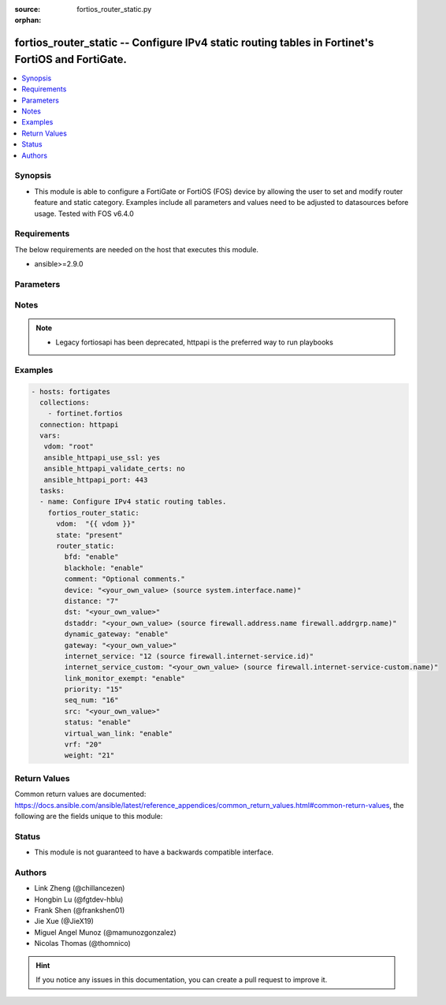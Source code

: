 :source: fortios_router_static.py

:orphan:

.. fortios_router_static:

fortios_router_static -- Configure IPv4 static routing tables in Fortinet's FortiOS and FortiGate.
++++++++++++++++++++++++++++++++++++++++++++++++++++++++++++++++++++++++++++++++++++++++++++++++++

.. versionadded:: 2.8

.. contents::
   :local:
   :depth: 1


Synopsis
--------
- This module is able to configure a FortiGate or FortiOS (FOS) device by allowing the user to set and modify router feature and static category. Examples include all parameters and values need to be adjusted to datasources before usage. Tested with FOS v6.4.0



Requirements
------------
The below requirements are needed on the host that executes this module.

- ansible>=2.9.0


Parameters
----------


.. raw:: html

    <ul>
    <li> <span class="li-head">host</span> - FortiOS or FortiGate IP address. <span class="li-normal">type: str</span> <span class="li-required">required: False</span></li>
    <li> <span class="li-head">username</span> - FortiOS or FortiGate username. <span class="li-normal">type: str</span> <span class="li-required">required: False</span></li>
    <li> <span class="li-head">password</span> - FortiOS or FortiGate password. <span class="li-normal">type: str</span> <span class="li-normal">default: </span></li>
    <li> <span class="li-head">vdom</span> - Virtual domain, among those defined previously. A vdom is a virtual instance of the FortiGate that can be configured and used as a different unit. <span class="li-normal">type: str</span> <span class="li-normal">default: root</span></li>
    <li> <span class="li-head">https</span> - Indicates if the requests towards FortiGate must use HTTPS protocol. <span class="li-normal">type: bool</span> <span class="li-normal">default: True</span></li>
    <li> <span class="li-head">ssl_verify</span> - Ensures FortiGate certificate must be verified by a proper CA. <span class="li-normal">type: bool</span> <span class="li-normal">default: True</span></li>
    <li> <span class="li-head">state</span> - Indicates whether to create or remove the object. This attribute was present already in previous version in a deeper level. It has been moved out to this outer level. <span class="li-normal">type: str</span> <span class="li-required">required: False</span> <span class="li-normal">choices: present, absent</span></li>
    <li> <span class="li-head">router_static</span> - Configure IPv4 static routing tables. <span class="li-normal">type: dict</span></li>
        <ul class="ul-self">
        <li> <span class="li-head">state</span> - B(Deprecated) <span class="li-normal">type: str</span> <span class="li-required">required: False</span> <span class="li-normal">choices: present, absent</span></li>
        <li> <span class="li-head">bfd</span> - Enable/disable Bidirectional Forwarding Detection (BFD). <span class="li-normal">type: str</span> <span class="li-normal">choices: enable, disable</span></li>
        <li> <span class="li-head">blackhole</span> - Enable/disable black hole. <span class="li-normal">type: str</span> <span class="li-normal">choices: enable, disable</span></li>
        <li> <span class="li-head">comment</span> - Optional comments. <span class="li-normal">type: str</span></li>
        <li> <span class="li-head">device</span> - Gateway out interface or tunnel. Source system.interface.name. <span class="li-normal">type: str</span></li>
        <li> <span class="li-head">distance</span> - Administrative distance (1 - 255). <span class="li-normal">type: int</span></li>
        <li> <span class="li-head">dst</span> - Destination IP and mask for this route. <span class="li-normal">type: str</span></li>
        <li> <span class="li-head">dstaddr</span> - Name of firewall address or address group. Source firewall.address.name firewall.addrgrp.name. <span class="li-normal">type: str</span></li>
        <li> <span class="li-head">dynamic_gateway</span> - Enable use of dynamic gateway retrieved from a DHCP or PPP server. <span class="li-normal">type: str</span> <span class="li-normal">choices: enable, disable</span></li>
        <li> <span class="li-head">gateway</span> - Gateway IP for this route. <span class="li-normal">type: str</span></li>
        <li> <span class="li-head">internet_service</span> - Application ID in the Internet service database. Source firewall.internet-service.id. <span class="li-normal">type: int</span></li>
        <li> <span class="li-head">internet_service_custom</span> - Application name in the Internet service custom database. Source firewall.internet-service-custom.name. <span class="li-normal">type: str</span></li>
        <li> <span class="li-head">link_monitor_exempt</span> - Enable/disable withdrawal of this static route when link monitor or health check is down. <span class="li-normal">type: str</span> <span class="li-normal">choices: enable, disable</span></li>
        <li> <span class="li-head">priority</span> - Administrative priority (0 - 4294967295). <span class="li-normal">type: int</span></li>
        <li> <span class="li-head">seq_num</span> - Sequence number. <span class="li-normal">type: int</span></li>
        <li> <span class="li-head">src</span> - Source prefix for this route. <span class="li-normal">type: str</span></li>
        <li> <span class="li-head">status</span> - Enable/disable this static route. <span class="li-normal">type: str</span> <span class="li-normal">choices: enable, disable</span></li>
        <li> <span class="li-head">virtual_wan_link</span> - Enable/disable egress through the virtual-wan-link. <span class="li-normal">type: str</span> <span class="li-normal">choices: enable, disable</span></li>
        <li> <span class="li-head">vrf</span> - Virtual Routing Forwarding ID. <span class="li-normal">type: int</span></li>
        <li> <span class="li-head">weight</span> - Administrative weight (0 - 255). <span class="li-normal">type: int</span></li>
        </ul>
    </ul>


Notes
-----

.. note::

   - Legacy fortiosapi has been deprecated, httpapi is the preferred way to run playbooks



Examples
--------

.. code-block:: yaml+jinja
    
    - hosts: fortigates
      collections:
        - fortinet.fortios
      connection: httpapi
      vars:
       vdom: "root"
       ansible_httpapi_use_ssl: yes
       ansible_httpapi_validate_certs: no
       ansible_httpapi_port: 443
      tasks:
      - name: Configure IPv4 static routing tables.
        fortios_router_static:
          vdom:  "{{ vdom }}"
          state: "present"
          router_static:
            bfd: "enable"
            blackhole: "enable"
            comment: "Optional comments."
            device: "<your_own_value> (source system.interface.name)"
            distance: "7"
            dst: "<your_own_value>"
            dstaddr: "<your_own_value> (source firewall.address.name firewall.addrgrp.name)"
            dynamic_gateway: "enable"
            gateway: "<your_own_value>"
            internet_service: "12 (source firewall.internet-service.id)"
            internet_service_custom: "<your_own_value> (source firewall.internet-service-custom.name)"
            link_monitor_exempt: "enable"
            priority: "15"
            seq_num: "16"
            src: "<your_own_value>"
            status: "enable"
            virtual_wan_link: "enable"
            vrf: "20"
            weight: "21"


Return Values
-------------
Common return values are documented: https://docs.ansible.com/ansible/latest/reference_appendices/common_return_values.html#common-return-values, the following are the fields unique to this module:

.. raw:: html

    <ul>

    <li> <span class="li-return">build</span> - Build number of the fortigate image <span class="li-normal">returned: always</span> <span class="li-normal">type: str</span> <span class="li-normal">sample: 1547</span></li>
    <li> <span class="li-return">http_method</span> - Last method used to provision the content into FortiGate <span class="li-normal">returned: always</span> <span class="li-normal">type: str</span> <span class="li-normal">sample: PUT</span></li>
    <li> <span class="li-return">http_status</span> - Last result given by FortiGate on last operation applied <span class="li-normal">returned: always</span> <span class="li-normal">type: str</span> <span class="li-normal">sample: 200</span></li>
    <li> <span class="li-return">mkey</span> - Master key (id) used in the last call to FortiGate <span class="li-normal">returned: success</span> <span class="li-normal">type: str</span> <span class="li-normal">sample: id</span></li>
    <li> <span class="li-return">name</span> - Name of the table used to fulfill the request <span class="li-normal">returned: always</span> <span class="li-normal">type: str</span> <span class="li-normal">sample: urlfilter</span></li>
    <li> <span class="li-return">path</span> - Path of the table used to fulfill the request <span class="li-normal">returned: always</span> <span class="li-normal">type: str</span> <span class="li-normal">sample: webfilter</span></li>
    <li> <span class="li-return">revision</span> - Internal revision number <span class="li-normal">returned: always</span> <span class="li-normal">type: str</span> <span class="li-normal">sample: 17.0.2.10658</span></li>
    <li> <span class="li-return">serial</span> - Serial number of the unit <span class="li-normal">returned: always</span> <span class="li-normal">type: str</span> <span class="li-normal">sample: FGVMEVYYQT3AB5352</span></li>
    <li> <span class="li-return">status</span> - Indication of the operation's result <span class="li-normal">returned: always</span> <span class="li-normal">type: str</span> <span class="li-normal">sample: success</span></li>
    <li> <span class="li-return">vdom</span> - Virtual domain used <span class="li-normal">returned: always</span> <span class="li-normal">type: str</span> <span class="li-normal">sample: root</span></li>
    <li> <span class="li-return">version</span> - Version of the FortiGate <span class="li-normal">returned: always</span> <span class="li-normal">type: str</span> <span class="li-normal">sample: v5.6.3</span></li>
    </ul>

Status
------

- This module is not guaranteed to have a backwards compatible interface.


Authors
-------

- Link Zheng (@chillancezen)
- Hongbin Lu (@fgtdev-hblu)
- Frank Shen (@frankshen01)
- Jie Xue (@JieX19)
- Miguel Angel Munoz (@mamunozgonzalez)
- Nicolas Thomas (@thomnico)


.. hint::
    If you notice any issues in this documentation, you can create a pull request to improve it.
